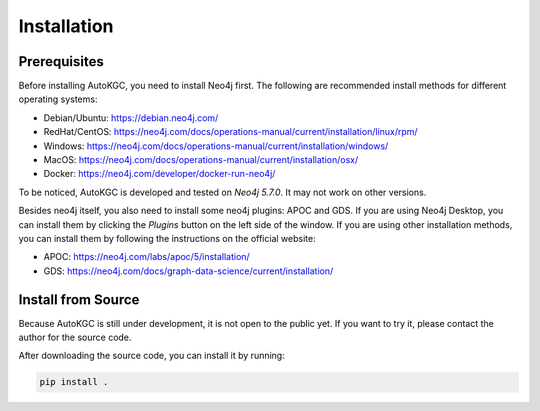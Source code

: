 Installation
============

Prerequisites
-------------

Before installing AutoKGC, you need to install Neo4j first. The following are recommended install methods for different operating systems:

- Debian/Ubuntu: https://debian.neo4j.com/
- RedHat/CentOS: https://neo4j.com/docs/operations-manual/current/installation/linux/rpm/
- Windows: https://neo4j.com/docs/operations-manual/current/installation/windows/
- MacOS: https://neo4j.com/docs/operations-manual/current/installation/osx/
- Docker: https://neo4j.com/developer/docker-run-neo4j/

To be noticed, AutoKGC is developed and tested on `Neo4j 5.7.0`. It may not work on other versions.

Besides neo4j itself, you also need to install some neo4j plugins: APOC and GDS. If you are using Neo4j Desktop, you can install them by clicking the `Plugins` button on the left side of the window. If you are using other installation methods, you can install them by following the instructions on the official website:

- APOC: https://neo4j.com/labs/apoc/5/installation/
- GDS: https://neo4j.com/docs/graph-data-science/current/installation/

Install from Source
-------------------

Because AutoKGC is still under development, it is not open to the public yet. If you want to try it, please contact the author for the source code.

After downloading the source code, you can install it by running:

.. code-block:: bash

  pip install .